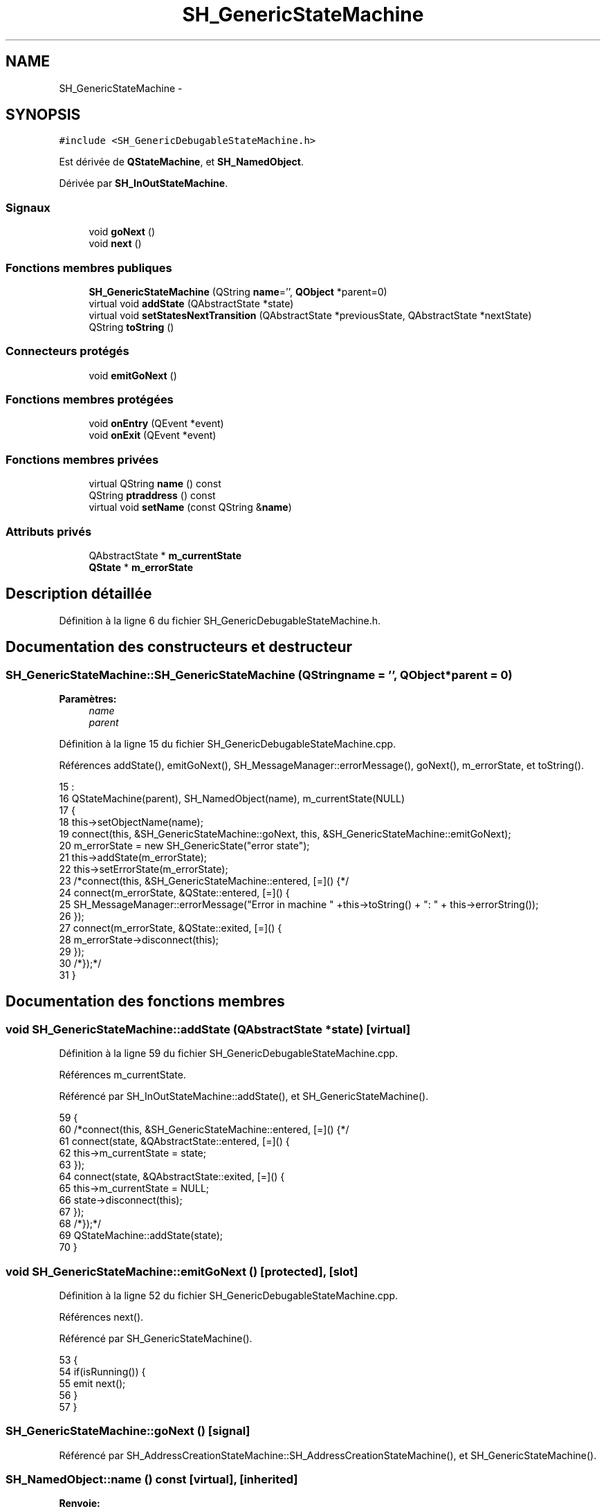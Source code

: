 .TH "SH_GenericStateMachine" 3 "Mardi Juillet 2 2013" "Version 0.4" "PreCheck" \" -*- nroff -*-
.ad l
.nh
.SH NAME
SH_GenericStateMachine \- 
.SH SYNOPSIS
.br
.PP
.PP
\fC#include <SH_GenericDebugableStateMachine\&.h>\fP
.PP
Est dérivée de \fBQStateMachine\fP, et \fBSH_NamedObject\fP\&.
.PP
Dérivée par \fBSH_InOutStateMachine\fP\&.
.SS "Signaux"

.in +1c
.ti -1c
.RI "void \fBgoNext\fP ()"
.br
.ti -1c
.RI "void \fBnext\fP ()"
.br
.in -1c
.SS "Fonctions membres publiques"

.in +1c
.ti -1c
.RI "\fBSH_GenericStateMachine\fP (QString \fBname\fP='', \fBQObject\fP *parent=0)"
.br
.ti -1c
.RI "virtual void \fBaddState\fP (QAbstractState *state)"
.br
.ti -1c
.RI "virtual void \fBsetStatesNextTransition\fP (QAbstractState *previousState, QAbstractState *nextState)"
.br
.ti -1c
.RI "QString \fBtoString\fP ()"
.br
.in -1c
.SS "Connecteurs protégés"

.in +1c
.ti -1c
.RI "void \fBemitGoNext\fP ()"
.br
.in -1c
.SS "Fonctions membres protégées"

.in +1c
.ti -1c
.RI "void \fBonEntry\fP (QEvent *event)"
.br
.ti -1c
.RI "void \fBonExit\fP (QEvent *event)"
.br
.in -1c
.SS "Fonctions membres privées"

.in +1c
.ti -1c
.RI "virtual QString \fBname\fP () const "
.br
.ti -1c
.RI "QString \fBptraddress\fP () const "
.br
.ti -1c
.RI "virtual void \fBsetName\fP (const QString &\fBname\fP)"
.br
.in -1c
.SS "Attributs privés"

.in +1c
.ti -1c
.RI "QAbstractState * \fBm_currentState\fP"
.br
.ti -1c
.RI "\fBQState\fP * \fBm_errorState\fP"
.br
.in -1c
.SH "Description détaillée"
.PP 
Définition à la ligne 6 du fichier SH_GenericDebugableStateMachine\&.h\&.
.SH "Documentation des constructeurs et destructeur"
.PP 
.SS "SH_GenericStateMachine::SH_GenericStateMachine (QStringname = \fC''\fP, \fBQObject\fP *parent = \fC0\fP)"

.PP
\fBParamètres:\fP
.RS 4
\fIname\fP 
.br
\fIparent\fP 
.RE
.PP

.PP
Définition à la ligne 15 du fichier SH_GenericDebugableStateMachine\&.cpp\&.
.PP
Références addState(), emitGoNext(), SH_MessageManager::errorMessage(), goNext(), m_errorState, et toString()\&.
.PP
.nf
15                                                                             :
16     QStateMachine(parent), SH_NamedObject(name), m_currentState(NULL)
17 {
18     this->setObjectName(name);
19     connect(this, &SH_GenericStateMachine::goNext, this, &SH_GenericStateMachine::emitGoNext);
20     m_errorState = new SH_GenericState("error state");
21     this->addState(m_errorState);
22     this->setErrorState(m_errorState);
23     /*connect(this, &SH_GenericStateMachine::entered, [=]() {*/
24     connect(m_errorState, &QState::entered, [=]() {
25         SH_MessageManager::errorMessage("Error in machine " +this->toString() + ": " + this->errorString());
26     });
27     connect(m_errorState, &QState::exited, [=]() {
28         m_errorState->disconnect(this);
29     });
30     /*});*/
31 }
.fi
.SH "Documentation des fonctions membres"
.PP 
.SS "void SH_GenericStateMachine::addState (QAbstractState *state)\fC [virtual]\fP"

.PP
Définition à la ligne 59 du fichier SH_GenericDebugableStateMachine\&.cpp\&.
.PP
Références m_currentState\&.
.PP
Référencé par SH_InOutStateMachine::addState(), et SH_GenericStateMachine()\&.
.PP
.nf
59                                                            {
60     /*connect(this, &SH_GenericStateMachine::entered, [=]() {*/
61     connect(state, &QAbstractState::entered, [=]() {
62         this->m_currentState = state;
63     });
64     connect(state, &QAbstractState::exited, [=]() {
65         this->m_currentState = NULL;
66         state->disconnect(this);
67     });
68     /*});*/
69     QStateMachine::addState(state);
70 }
.fi
.SS "void SH_GenericStateMachine::emitGoNext ()\fC [protected]\fP, \fC [slot]\fP"

.PP
Définition à la ligne 52 du fichier SH_GenericDebugableStateMachine\&.cpp\&.
.PP
Références next()\&.
.PP
Référencé par SH_GenericStateMachine()\&.
.PP
.nf
53 {
54     if(isRunning()) {
55         emit next();
56     }
57 }
.fi
.SS "SH_GenericStateMachine::goNext ()\fC [signal]\fP"

.PP
Référencé par SH_AddressCreationStateMachine::SH_AddressCreationStateMachine(), et SH_GenericStateMachine()\&.
.SS "SH_NamedObject::name () const\fC [virtual]\fP, \fC [inherited]\fP"

.PP
\fBRenvoie:\fP
.RS 4
QString 
.RE
.PP

.PP
Définition à la ligne 26 du fichier SH_NamedObject\&.cpp\&.
.PP
Références SH_NamedObject::m_name\&.
.PP
Référencé par onEntry(), SH_GenericState::onEntry(), onExit(), SH_GenericState::onExit(), SH_NamedObject::setName(), et SH_ServiceCharging::SH_ServiceCharging()\&.
.PP
.nf
27 {
28     return m_name;
29 }
.fi
.SS "SH_GenericStateMachine::next ()\fC [signal]\fP"

.PP
Référencé par SH_InOutStateMachine::addChildrenReplaceTransition(), emitGoNext(), setStatesNextTransition(), et SH_LoopingInOutStateMachine::setStatesNextTransition()\&.
.SS "SH_GenericStateMachine::onEntry (QEvent *event)\fC [protected]\fP"

.PP
\fBParamètres:\fP
.RS 4
\fIevent\fP 
.RE
.PP

.PP
Définition à la ligne 77 du fichier SH_GenericDebugableStateMachine\&.cpp\&.
.PP
Références SH_MessageManager::debugMessage(), et SH_NamedObject::name()\&.
.PP
.nf
78 {
79     Q_UNUSED(event);
80     SH_MessageManager::debugMessage(this->name() + " entered");
81 }
.fi
.SS "SH_GenericStateMachine::onExit (QEvent *event)\fC [protected]\fP"

.PP
\fBParamètres:\fP
.RS 4
\fIevent\fP 
.RE
.PP

.PP
Définition à la ligne 87 du fichier SH_GenericDebugableStateMachine\&.cpp\&.
.PP
Références SH_MessageManager::debugMessage(), et SH_NamedObject::name()\&.
.PP
.nf
88 {
89     Q_UNUSED(event);
90     SH_MessageManager::debugMessage(this->name() + " exited");
91 }
.fi
.SS "SH_NamedObject::ptraddress () const\fC [inherited]\fP"

.PP
\fBRenvoie:\fP
.RS 4
QString 
.RE
.PP

.PP
Définition à la ligne 42 du fichier SH_NamedObject\&.cpp\&.
.PP
Références SH_NamedObject::m_ptraddress\&.
.PP
.nf
43 {
44     return m_ptraddress;
45 }
.fi
.SS "SH_NamedObject::setName (const QString &name)\fC [virtual]\fP, \fC [inherited]\fP"

.PP
\fBParamètres:\fP
.RS 4
\fIname\fP 
.RE
.PP

.PP
Définition à la ligne 34 du fichier SH_NamedObject\&.cpp\&.
.PP
Références SH_NamedObject::m_name, et SH_NamedObject::name()\&.
.PP
.nf
35 {
36     m_name = name;
37 }
.fi
.SS "void SH_GenericStateMachine::setStatesNextTransition (QAbstractState *previousState, QAbstractState *nextState)\fC [virtual]\fP"

.PP
Réimplémentée dans \fBSH_LoopingInOutStateMachine\fP\&.
.PP
Définition à la ligne 96 du fichier SH_GenericDebugableStateMachine\&.cpp\&.
.PP
Références next()\&.
.PP
Référencé par SH_LoopingInOutStateMachine::setStatesNextTransition(), et SH_InOutStateMachine::setStatesNextTransition()\&.
.PP
.nf
97 {
98     QState* pState = qobject_cast<QState*>(previousState);
99     if(pState) {
100         QList<QAbstractTransition*> transitions = pState->transitions();
101         foreach(QAbstractTransition* tran, transitions) {
102             QSignalTransition* signalTransition = qobject_cast<QSignalTransition*>(tran);
103             if(signalTransition) {
104                 //SH_MessageManager::infoMessage(QString(signalTransition->signal()));
105                 if(signalTransition->signal()\&.contains("next()")) {
106                     pState->removeTransition(signalTransition);
107                 }
108             }
109         }
110 
111         SH_GenericStateMachine* fsmPreviousState = qobject_cast<SH_GenericStateMachine*>(previousState);
112         SH_GenericState* genPreviousState = qobject_cast<SH_GenericState*>(previousState);
113         if(genPreviousState) {
114             /*connect(this, &SH_GenericStateMachine::entered, [=]() {
115                 connect(genPreviousState, &SH_GenericState::entered, [=]() {*/
116             //SH_MessageManager::debugMessage(QString("next transition between %1 and %2")\&.arg(genPreviousState->toString())\&.arg(nextState->objectName()));
117             genPreviousState->addTransition(genPreviousState, SIGNAL(next()), nextState);
118             /*});*/
119 
120             connect(genPreviousState, &SH_GenericState::exited, [=]() {
121                 genPreviousState->disconnect(this);
122             });
123             /*});*/
124         }
125         if(fsmPreviousState) {
126             /*connect(this, &SH_GenericStateMachine::entered, [=]() {
127                 connect(fsmPreviousState, &SH_GenericStateMachine::entered, [=]() {*/
128             //SH_MessageManager::debugMessage(QString("next transition between %1 and %2")\&.arg(fsmPreviousState->toString())\&.arg(nextState->objectName()));
129             fsmPreviousState->addTransition(fsmPreviousState, SIGNAL(next()), nextState);
130             /*});*/
131             connect(fsmPreviousState, &SH_GenericStateMachine::exited, [=]() {
132                 fsmPreviousState->disconnect(this);
133             });
134             /*});*/
135         }
136     }
137 }
.fi
.SS "SH_GenericStateMachine::toString ()\fC [virtual]\fP"

.PP
\fBRenvoie:\fP
.RS 4
QString 
.RE
.PP

.PP
Réimplémentée à partir de \fBSH_NamedObject\fP\&.
.PP
Définition à la ligne 37 du fichier SH_GenericDebugableStateMachine\&.cpp\&.
.PP
Références SH_NamedObject::toString(), et SH_GenericState::toString()\&.
.PP
Référencé par SH_LoopingInOutStateMachine::setStatesNextTransition(), SH_InOutStateMachine::setStatesNextTransition(), SH_BillingCreationStateMachine::SH_BillingCreationStateMachine(), et SH_GenericStateMachine()\&.
.PP
.nf
38 {
39     QObject* parent = this->parent();
40     SH_GenericState* par = qobject_cast<SH_GenericState *>(parent);
41     if(par) {
42         return SH_NamedObject::toString()+ " [descending from "+par->toString()+"] ";
43     } else {
44         return SH_NamedObject::toString();
45     }
46 }
.fi
.SH "Documentation des données membres"
.PP 
.SS "QAbstractState* SH_GenericStateMachine::m_currentState\fC [private]\fP"

.PP
Définition à la ligne 71 du fichier SH_GenericDebugableStateMachine\&.h\&.
.PP
Référencé par addState()\&.
.SS "SH_GenericStateMachine::m_errorState\fC [private]\fP"

.PP
Définition à la ligne 70 du fichier SH_GenericDebugableStateMachine\&.h\&.
.PP
Référencé par SH_GenericStateMachine()\&.

.SH "Auteur"
.PP 
Généré automatiquement par Doxygen pour PreCheck à partir du code source\&.
